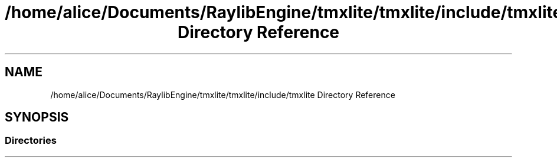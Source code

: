 .TH "/home/alice/Documents/RaylibEngine/tmxlite/tmxlite/include/tmxlite Directory Reference" 3 "Tue Dec 31 2019" "Version 1.0.0" "tmxlite" \" -*- nroff -*-
.ad l
.nh
.SH NAME
/home/alice/Documents/RaylibEngine/tmxlite/tmxlite/include/tmxlite Directory Reference
.SH SYNOPSIS
.br
.PP
.SS "Directories"

.in +1c
.in -1c
